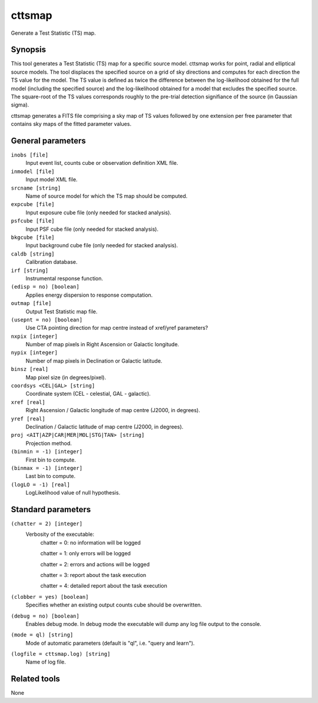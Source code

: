 .. _cttsmap:

cttsmap
=======

Generate a Test Statistic (TS) map.


Synopsis
--------

This tool generates a Test Statistic (TS) map for a specific source model.
cttsmap works for point, radial and elliptical source models. The tool
displaces the specified source on a grid of sky directions and computes for
each direction the TS value for the model. The TS value is defined as twice
the difference between the log-likelihood obtained for the full model 
(including the specified source) and the log-likelihood obtained for a model
that excludes the specified source. The square-root of the TS values 
corresponds roughly to the pre-trial detection signifiance of the source (in
Gaussian sigma).

cttsmap generates a FITS file comprising a sky map of TS values followed by 
one extension per free parameter that contains sky maps of the fitted 
parameter values.


General parameters
------------------

``inobs [file]``
    Input event list, counts cube or observation definition XML file.

``inmodel [file]``
    Input model XML file.

``srcname [string]``
    Name of source model for which the TS map should be computed.

``expcube [file]``
    Input exposure cube file (only needed for stacked analysis).

``psfcube [file]``
    Input PSF cube file (only needed for stacked analysis).

``bkgcube [file]``
    Input background cube file (only needed for stacked analysis).

``caldb [string]``
    Calibration database.

``irf [string]``
    Instrumental response function.

``(edisp = no) [boolean]``
    Applies energy dispersion to response computation.

``outmap [file]``
    Output Test Statistic map file.
 	 	 
``(usepnt = no) [boolean]``
    Use CTA pointing direction for map centre instead of xref/yref parameters?
 	 	 
``nxpix [integer]``
    Number of map pixels in Right Ascension or Galactic longitude.
 	 	 
``nypix [integer]``
    Number of map pixels in Declination or Galactic latitude.
 	 	 
``binsz [real]``
    Map pixel size (in degrees/pixel).
 	 	 
``coordsys <CEL|GAL> [string]``
    Coordinate system (CEL - celestial, GAL - galactic).
 	 	 
``xref [real]``
    Right Ascension / Galactic longitude of map centre (J2000, in degrees).
 	 	 
``yref [real]``
    Declination / Galactic latitude of map centre (J2000, in degrees).
 	 	 
``proj <AIT|AZP|CAR|MER|MOL|STG|TAN> [string]``
    Projection method.

``(binmin = -1) [integer]``
    First bin to compute.

``(binmax = -1) [integer]``
    Last bin to compute.

``(logLO = -1) [real]``
    LogLikelihood value of null hypothesis.
 	 	 

Standard parameters
-------------------

``(chatter = 2) [integer]``
    Verbosity of the executable:
     chatter = 0: no information will be logged
     
     chatter = 1: only errors will be logged
     
     chatter = 2: errors and actions will be logged
     
     chatter = 3: report about the task execution
     
     chatter = 4: detailed report about the task execution
 	 	 
``(clobber = yes) [boolean]``
    Specifies whether an existing output counts cube should be overwritten.
 	 	 
``(debug = no) [boolean]``
    Enables debug mode. In debug mode the executable will dump any log file output to the console.
 	 	 
``(mode = ql) [string]``
    Mode of automatic parameters (default is "ql", i.e. "query and learn").

``(logfile = cttsmap.log) [string]``
    Name of log file.


Related tools
-------------

None
